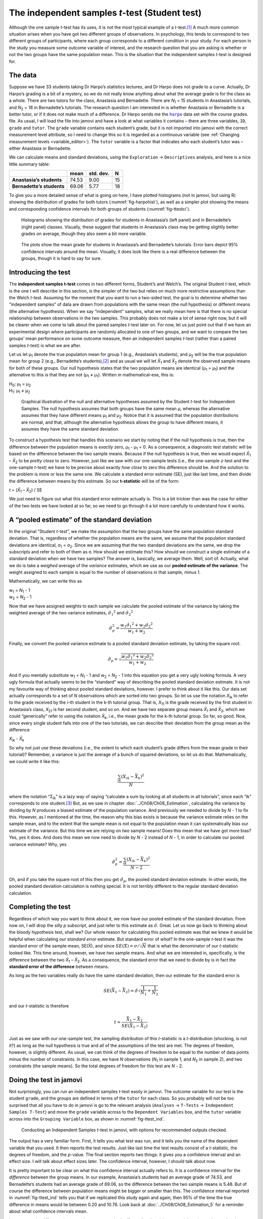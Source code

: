 .. sectionauthor:: `Danielle J. Navarro <https://djnavarro.net/>`_ and `David R. Foxcroft <https://www.davidfoxcroft.com/>`_

The independent samples *t*-test (Student test)
-----------------------------------------------

Although the one sample *t*-test has its uses, it is not the most typical
example of a *t*-test.\ [#]_ A much more common situation arises when you have
got two different groups of observations. In psychology, this tends to
correspond to two different groups of participants, where each group
corresponds to a different condition in your study. For each person in the
study you measure some outcome variable of interest, and the research question
that you are asking is whether or not the two groups have the same population
mean. This is the situation that the independent samples *t*-test is designed
for.

The data
~~~~~~~~

Suppose we have 33 students taking Dr Harpo’s statistics lectures, and Dr Harpo
does not grade to a curve. Actually, Dr Harpo’s grading is a bit of a mystery,
so we do not really know anything about what the average grade is for the class
as a whole. There are two tutors for the class, Anastasia and Bernadette. There
are *N*\ :sub:`1` = 15 students in Anastasia’s tutorials, and *N*\ :sub:`2` =
18 in Bernadette’s tutorials. The research question I am interested in is
whether Anastasia or Bernadette is a better tutor, or if it does not make much
of a difference. Dr Harpo sends me the |harpo|_ data set with the course
grades. file. As usual, I will load the file into jamovi and have a look at what
variables it contains – there are three variables, ``ID``, ``grade`` and
``tutor``. The ``grade`` variable contains each student’s grade, but it is not
imported into jamovi with the correct measurement level attribute, so I need
to change this so it is regarded as a continuous variable |continuous| (see
:ref:`Changing measurement levels <variable_editor>`). The ``tutor`` variable
is a factor |nominal| that indicates who each student’s tutor was – either
Anastasia or Bernadette.

We can calculate means and standard deviations, using the ``Exploration`` →
``Descriptives`` analysis, and here is a nice little summary table:

+---------------------------+-------+-----------+----+
|                           | mean  | std. dev. | N  |
+===========================+=======+===========+====+
| **Anastasia’s students**  | 74.53 |      9.00 | 15 |
+---------------------------+-------+-----------+----+
| **Bernadette’s students** | 69.06 |      5.77 | 18 |
+---------------------------+-------+-----------+----+

To give you a more detailed sense of what is going on here, I have plotted
histograms (not in jamovi, but using R) showing the distribution of
grades for both tutors (:numref:`fig-harpohist`), as
well as a simpler plot showing the means and corresponding confidence
intervals for both groups of students (:numref:`fig-ttestci`).

.. ----------------------------------------------------------------------------

.. figure:: ../_images/lsj_HarpoAnB.*
   :alt: Histogram with grades in Anastasia’s and Bernadette’s classes
   :name: fig-harpohist

   Histograms showing the distribution of grades for students in Anastasia’s
   (left panel) and in Bernadette’s (right panel) classes. Visually, these
   suggest that students in Anastasia’s class may be getting slightly better
   grades on average, though they also seem a bit more variable.
   
.. ----------------------------------------------------------------------------

.. figure:: ../_images/lsj_ttestci.*
   :alt: Mean grades (with error bars) in Anastasia’s and Bernadette’s classes
   :name: fig-ttestci

   The plots show the mean grade for students in Anastasia’s and Bernadette’s
   tutorials. Error bars depict 95\% confidence intervals around the mean.
   Visually, it does look like there is a real difference between the groups,
   though it is hard to say for sure.
   
.. ----------------------------------------------------------------------------

Introducing the test
~~~~~~~~~~~~~~~~~~~~

The **independent samples t-test** comes in two different forms,
Student’s and Welch’s. The original Student *t*-test, which is the
one I will describe in this section, is the simpler of the two but relies
on much more restrictive assumptions than the Welch *t*-test.
Assuming for the moment that you want to run a two-sided test, the goal
is to determine whether two “independent samples” of data are drawn from
populations with the same mean (the null hypothesis) or different means
(the alternative hypothesis). When we say “independent” samples, what we
really mean here is that there is no special relationship between
observations in the two samples. This probably does not make a lot of
sense right now, but it will be clearer when we come to talk about the
paired samples *t*-test later on. For now, let us just point out
that if we have an experimental design where participants are randomly
allocated to one of two groups, and we want to compare the two groups’
mean performance on some outcome measure, then an independent samples
*t*-test (rather than a paired samples *t*-test) is what
we are after.

Let us let µ\ :sub:`1` denote the true population mean for group 1 (e.g.,
Anastasia’s students), and µ\ :sub:`2` will be the true population mean for
group 2 (e.g., Bernadette’s students),\ [#]_ and as usual we will let
*X̄*\ :sub:`1` and *X̄*\ :sub:`2` denote the observed sample means for both of
these groups. Our null hypothesis states that the two population means are
identical (µ\ :sub:`1` = µ\ :sub:`1`) and the alternative to this is that
they are not (µ\ :sub:`1` ≠ µ\ :sub:`1`). Written in mathematical-ese, this
is:

| H\ :sub:`0`: µ\ :sub:`1` = µ\ :sub:`2`
| H\ :sub:`1`: µ\ :sub:`1` ≠ µ\ :sub:`2`

.. ----------------------------------------------------------------------------

.. figure:: ../_images/lsj_studentTestHyp.*
   :alt: Illustration: Null and alternative hypotheses, indep. samples *t*-test
   :name: fig-ttesthyp

   Graphical illustration of the null and alternative hypotheses assumed by the
   Student *t*-test for Independent Samples. The null hypothesis assumes that
   both groups have the same mean µ, whereas the alternative assumes that
   they have different means µ\ :sub:`1` and µ\ :sub:`2`\. Notice that it
   is assumed that the population distributions are normal, and that, although
   the alternative hypothesis allows the group to have different means, it
   assumes they have the same standard deviation.
   
.. ----------------------------------------------------------------------------

To construct a hypothesis test that handles this scenario we start by noting
that if the null hypothesis is true, then the difference between the population
means is *exactly* zero, µ\ :sub:`1` - µ\ :sub:`1` = 0. As a consequence, a
diagnostic test statistic will be based on the difference between the two
sample means. Because if the null hypothesis is true, then we would expect
*X̄*\ :sub:`1` – *X̄*\ :sub:`2` to be *pretty close* to zero. However, just
like we saw with our one-sample tests (i.e., the one-sample *z*-test and the
one-sample *t*-test) we have to be precise about exactly *how close* to zero
this difference should be. And the solution to the problem is more or less the
same one. We calculate a standard error estimate (SE), just like last time, and
then divide the difference between means by this estimate. So our
**t-statistic** will be of the form:

| *t* = (*X̄*\ :sub:`1` – *X̄*\ :sub:`2`) / SE

We just need to figure out what this standard error estimate actually
is. This is a bit trickier than was the case for either of the two tests
we have looked at so far, so we need to go through it a lot more carefully
to understand how it works.

A “pooled estimate” of the standard deviation
~~~~~~~~~~~~~~~~~~~~~~~~~~~~~~~~~~~~~~~~~~~~~

In the original “Student *t*-test”, we make the assumption that the two groups
have the same population standard deviation. That is, regardless of whether the
population means are the same, we assume that the population standard
deviations are identical, σ\ :sub:`1` = σ\ :sub:`2`. Since we are assuming
that the two standard deviations are the same, we drop the subscripts and refer
to both of them as σ. How should we estimate this? How should we construct a
single estimate of a standard deviation when we have two samples? The answer
is, basically, we average them. Well, sort of. Actually, what we do is take a
*weighed* average of the *variance* estimates, which we use as our **pooled
estimate of the variance**. The weight assigned to each sample is equal to the
number of observations in that sample, minus 1.

Mathematically, we can write this as

| w\ :sub:`1` = *N*\ :sub:`1` - 1
| w\ :sub:`2` = *N*\ :sub:`2` - 1

Now that we have assigned weights to each sample we calculate the pooled
estimate of the variance by taking the weighted average of the two
variance estimates, :math:`{\hat\sigma_1}^2` and
:math:`{\hat\sigma_2}^2`

.. math:: \hat\sigma^2_p = \frac{w_1 {\hat\sigma_1}^2 + w_2 {\hat\sigma_2}^2}{w_1 + w_2}

Finally, we convert the pooled variance estimate to a pooled standard
deviation estimate, by taking the square root.

.. math:: \hat\sigma_p = \sqrt{\frac{w_1 {\hat\sigma_1}^2 + w_2 {\hat\sigma_2}^2}{w_1 + w_2}}

And if you mentally substitute w\ :sub:`1` = *N*\ :sub:`1` - 1 and w\ :sub:`2`
= *N*\ :sub:`2` - 1 into this equation you get a very ugly looking formula. A
very ugly formula that actually seems to be the “standard” way of describing
the pooled standard deviation estimate. It is not my favourite way of thinking
about pooled standard deviations, however. I prefer to think about it like
this. Our data set actually corresponds to a set of *N* observations which are
sorted into two groups. So let us use the notation *X*\ :sub:`ik` to refer to
the grade received by the i-th student in the k-th tutorial group. That is,
*X*\ :sub:`11` is the grade received by the first student in Anastasia’s class,
*X*\ :sub:`21` is her second student, and so on. And we have two separate group
means *X̄*\ :sub:`1` and *X̄*\ :sub:`2`, which we could “generically” refer to
using the notation *X̄*\ :sub:`k`, i.e., the mean grade for the k-th tutorial
group. So far, so good. Now, since every single student falls into one of the
two tutorials, we can describe their deviation from the group mean as the
difference

| *X*\ :sub:`ik` - *X̄*\ :sub:`k`

So why not just use these deviations (i.e., the extent to which each student’s
grade differs from the mean grade in their tutorial)? Remember, a variance is
just the average of a bunch of squared deviations, so let us do that.
Mathematically, we could write it like this:

.. math:: \frac{\sum_{ik} \left( X_{ik} - \bar{X}_k \right)^2}{N}

where the notation “Σ\ :sub:`ik`” is a lazy way of saying “calculate a sum by
looking at all students in all tutorials”, since each “ik” corresponds to one
student.\ [#]_ But, as we saw in chapter :doc:`../Ch08/Ch08_Estimation`,
calculating the variance by dividing by *N* produces a biased estimate of the
population variance. And previously we needed to divide by *N* - 1 to fix
this. However, as I mentioned at the time, the reason why this bias exists is
because the variance estimate relies on the sample mean, and to the extent
that the sample mean is not equal to the population mean it can systematically
bias our estimate of the variance. But this time we are relying on *two* sample
means! Does this mean that we have got more bias? Yes, yes it does. And does
this mean we now need to divide by *N* - 2 instead of *N* - 1, in order to
calculate our pooled variance estimate? Why, yes

.. math:: \hat\sigma^2_p = \frac{\sum_{ik} \left( X_{ik} - \bar{X}_k \right)^2}{N -2}

Oh, and if you take the square root of this then you get
:math:`\hat{\sigma}_p`, the pooled standard deviation estimate. In other
words, the pooled standard deviation calculation is nothing special.
It is not terribly different to the regular standard deviation
calculation.

Completing the test
~~~~~~~~~~~~~~~~~~~

Regardless of which way you want to think about it, we now have our pooled
estimate of the standard deviation. From now on, I will drop the silly *p*
subscript, and just refer to this estimate as :math:`\hat\sigma`. Great. Let us
now go back to thinking about the bloody hypothesis test, shall we? Our whole
reason for calculating this pooled estimate was that we knew it would be
helpful when calculating our *standard error* estimate. But standard error of
*what*? In the one-sample *t*-test it was the standard error of the sample
mean, SE(X̄), and since :math:`SE(X̄) = \sigma / \sqrt{N}` that is what the
denominator of our *t*-statistic looked like. This time around, however, we
have *two* sample means. And what we are interested in, specifically, is the
difference between the two *X̄*\ :sub:`1` – *X̄*\ :sub:`2`. As a consequence,
the standard error that we need to divide by is in fact the **standard error
of the difference** between means.

As long as the two variables really do have the same standard deviation,
then our estimate for the standard error is

.. math:: SE(\bar{X}_1 - \bar{X}_2) = \hat\sigma \sqrt{\frac{1}{N_1} + \frac{1}{N_2}}

and our *t*-statistic is therefore

.. math:: t = \frac{\bar{X}_1 - \bar{X}_2}{SE(\bar{X}_1 - \bar{X}_2)}

Just as we saw with our one-sample test, the sampling distribution of
this *t*-statistic is a *t*-distribution (shocking, is not
it?) as long as the null hypothesis is true and all of the assumptions
of the test are met. The degrees of freedom, however, is slightly
different. As usual, we can think of the degrees of freedom to be equal
to the number of data points minus the number of constraints. In this
case, we have *N* observations (*N*\ :sub:`1` in sample 1, and
*N*\ :sub:`2` in sample 2), and two constraints (the sample means). So
the total degrees of freedom for this test are *N* - 2.

Doing the test in jamovi
~~~~~~~~~~~~~~~~~~~~~~~~

Not surprisingly, you can run an independent samples *t*-test
easily in jamovi. The outcome variable for our test is the student
``grade``, and the groups are defined in terms of the ``tutor`` for each
class. So you probably will not be too surprised that all you have to do in
jamovi is go to the relevant analysis (``Analyses`` → ``T-Tests`` →
``Independent Samples T-Test``) and move the ``grade`` variable across to
the ``Dependent Variables`` box, and the ``tutor`` variable across into
the ``Grouping Variable`` box, as shown in :numref:`fig-ttest_ind`.

.. ----------------------------------------------------------------------------

.. figure:: ../_images/lsj_ttest_ind.*
   :alt: Conducting an Independent Samples *t*-test in jamovi
   :name: fig-ttest_ind

   Conducting an Independent Samples *t*-test in jamovi, with options for
   recommended outputs checked.
   
.. ----------------------------------------------------------------------------

The output has a very familiar form. First, it tells you what test was run,
and it tells you the name of the dependent variable that you used. It then
reports the test results. Just like last time the test results consist of a
*t*-statistic, the degrees of freedom, and the *p*-value. The final section
reports two things: it gives you a confidence interval and an effect size. I
will talk about effect sizes later. The confidence interval, however, I should
talk about now.

It is pretty important to be clear on what this confidence interval actually
refers to. It is a confidence interval for the *difference* between the group
means. In our example, Anastasia’s students had an average grade of 74.53, and
Bernadette’s students had an average grade of 69.06, so the difference between
the two sample means is 5.48. But of course the difference between population
means might be bigger or smaller than this. The confidence interval reported
in :numref:`fig-ttest_ind` tells you that if we replicated this study again
and again, then 95\% of the time the true difference in means would lie
between 0.20 and 10.76. Look back at :doc:`../Ch08/Ch08_Estimation_5` for a
reminder about what confidence intervals mean.

In any case, the difference between the two groups is significant (just
barely), so we might write up the result using text like this:

   The mean grade in Anastasia’s class was 74.5\% (std dev = 9.0),
   whereas the mean in Bernadette’s class was 69.1\% (std dev = 5.8). A
   Student’s independent samples *t*-test showed that this 5.4\%
   difference was significant (*t*\(31) = 2.1, *p* < 0.05, CI\ :sub:`95` =
   [0.2, 10.8]`, *d* = 0.74), suggesting that a genuine difference in
   learning outcomes has occurred.

Notice that I have included the confidence interval and the effect size in
the stat block. People do not always do this. At a bare minimum, you would
expect to see the *t*-statistic, the degrees of freedom and the
*p*-value. So you should include something like this at a minimum:
*t*\(31) = 2.1, *p* < 0.05. If statisticians had their way,
everyone would also report the confidence interval and probably the
effect size measure too, because they are useful things to know. But
real life does not always work the way statisticians want it to so you
should make a judgment based on whether you think it will help your
readers and, if you are writing a scientific paper, the editorial
standard for the journal in question. Some journals expect you to report
effect sizes, others do not. Within some scientific communities it is
standard practice to report confidence intervals, in others it is not.
You will need to figure out what your audience expects. But, just for the
sake of clarity, if you are taking my class, my default position is that
it is usually worth including both the effect size and the confidence
interval.

Positive and negative *t*-values
~~~~~~~~~~~~~~~~~~~~~~~~~~~~~~~~

Before moving on to talk about the assumptions of the *t*-test,
there is one additional point I want to make about the use of
*t*-tests in practice. The first one relates to the sign of the
*t*-statistic (that is, whether it is a positive number or a
negative one). One very common worry that students have when they start
running their first *t*-test is that they often end up with
negative values for the *t*-statistic and do not know how to
interpret it. In fact, it is not at all uncommon for two people working
independently to end up with results that are almost identical, except
that one person has a negative *t*-values and the other one has a
positive *t*-value. Assuming that you are running a two-sided test
then the *p*-values will be identical. On closer inspection, the
students will notice that the confidence intervals also have the
opposite signs. This is perfectly okay. Whenever this happens, what
you will find is that the two versions of the results arise from slightly
different ways of running the *t*-test. What is happening here is
very simple. The *t*-statistic that we calculate here is always of
the form:

| *t* = (mean 1 - mean 2) / SE

If “mean 1” is larger than “mean 2” the *t*-statistic will be
positive, whereas if “mean 2” is larger then the *t*-statistic
will be negative. Similarly, the confidence interval that jamovi reports
is the confidence interval for the difference “(mean 1) minus (mean 2)”,
which will be the reverse of what you would get if you were calculating the
confidence interval for the difference “(mean 2) minus (mean 1)”.

That is pretty straightforward when you think about it, but now consider our
*t*-test comparing Anastasia’s class to Bernadette’s class. Which one should
we call “mean 1” and which one should we call “mean 2”. It is arbitrary.
However, you really do need to designate one of them as “mean 1” and the other
one as “mean 2”. Not surprisingly, the way that jamovi handles this is also
pretty arbitrary. Whenever I get a significant *t*-test result, and I want to
figure out which mean is the larger one, I do not try to figure it out by
looking at the *t*-statistic. It’s easier just to look at the actual group
means since the jamovi output actually shows them!

Here is the important thing. Because it really does not matter what jamovi
shows you, I usually try to *report* the *t*-statistic in such a way that the
numbers match up with the text. Suppose that what I want to write in my report
is “Anastasia’s class had higher grades than Bernadette’s class”. The phrasing
here implies that Anastasia’s group comes first, so it makes sense to report
the *t*-statistic as if Anastasia’s class corresponded to group 1. If so, I
would write:

   Anastasia’s class had higher grades than Bernadette’s class:
   *t*\(31) = 2.1, *p* = 0.04.

On the other hand, suppose the phrasing I wanted to use has Bernadette’s class
listed first. If so, it makes more sense to treat her class as group 1, and if
so, the write up looks like this:

   Bernadette’s class had lower grades than Anastasia’s class:
   *t*\(31) = -2.1, *p* = 0.04.

Because I am talking about one group having “lower” scores this time around,
it is more sensible to use the negative form of the *t*-statistic. It just
makes it read more cleanly.

One last thing: please note that you *can not* do this for other types of test
statistics. It works for *t*-tests, but it would not be meaningful for
χ²-tests, *F*-tests or indeed for most of the tests I talk about in this book.
So do not over-generalise this advice! I am really just talking about
*t*-tests here and nothing else!

.. _assumptions_student_t_test:

Assumptions of the Student *t*-test
~~~~~~~~~~~~~~~~~~~~~~~~~~~~~~~~~~~

As always, our hypothesis test relies on some assumptions. So what are they?
For the Student *t*-test there are three assumptions, some of which we saw
previously in the context of the one sample *t*-test (see section
:ref:`Assumptions of the one sample *t*-test <assumptions_one_sample_t_test>`):

-  *Normality*. Like the one-sample *t*-test, it is assumed that the data are
   normally distributed. Specifically, we assume that both groups are normally
   distributed. In section :doc:`Ch11_tTest_08`, we will discuss how to test for
   normality, and in section :doc:`Ch11_tTest_09` we will discuss possible
   solutions.

-  *Independence*. Once again, it is assumed that the observations are
   independently sampled. In the context of the Student test this has two
   aspects to it. Firstly, we assume that the observations within each sample
   are independent of one another (exactly the same as for the one-sample
   test). However, we also assume that there are no cross-sample dependencies.
   If, for instance, it turns out that you included some participants in both
   experimental conditions of your study (e.g., by accidentally allowing the
   same person to sign up to different conditions), then there are some cross
   sample dependencies that you would need to take into account.

-  *Homogeneity of variance* (also called “homoscedasticity”). The third 
   assumption is that the population standard deviation is the same in both
   groups. You can test this assumption using the Levene test, which I will talk
   about later on in the book (section :ref:`Checking the homogeneity of
   variance assumption <homogeneity_of_variance_anova>`). However, there is a
   very simple remedy for this assumption if you are worried, which I will talk
   about in the next section.

------

.. [#]
   Although it is the simplest, which is why I started with it.

.. [#]
   A funny question almost always pops up at this point: what the heck *is* the
   population being referred to in this case? Is it the set of students
   actually taking Dr Harpo’s class (all 33 of them)? The set of people who
   might take the class (an unknown number of them)? Or something else? Does it
   matter which of these we pick? It is traditional in an introductory
   behavioural stats class to mumble a lot at this point, but since I get asked
   this question every year by my students, I will give a brief answer.
   Technically yes, it does matter. If you change your definition of what the
   “real-world” population actually is, then the sampling distribution of your
   observed mean *X̄* changes too. The *t*-test relies on an assumption that
   the observations are sampled at random from an infinitely large population
   and, to the extent that real life is not like that, then the *t*-test can be
   wrong. In practice, however, this is not usually a big deal. Even though the
   assumption is almost always wrong, it does not lead to a lot of pathological
   behaviour from the test, so we tend to just ignore it.

.. [#]
   A more correct notation will be introduced in chapter
   :doc:`../Ch13/Ch13_ANOVA`.

.. ----------------------------------------------------------------------------

.. |harpo|                             replace:: ``harpo``
.. _harpo:                             ../../_statics/data/harpo.omv

.. |continuous|                        image:: ../_images/variable-continuous.*
   :width: 16px
 
.. |nominal|                           image:: ../_images/variable-nominal.*
   :width: 16px
